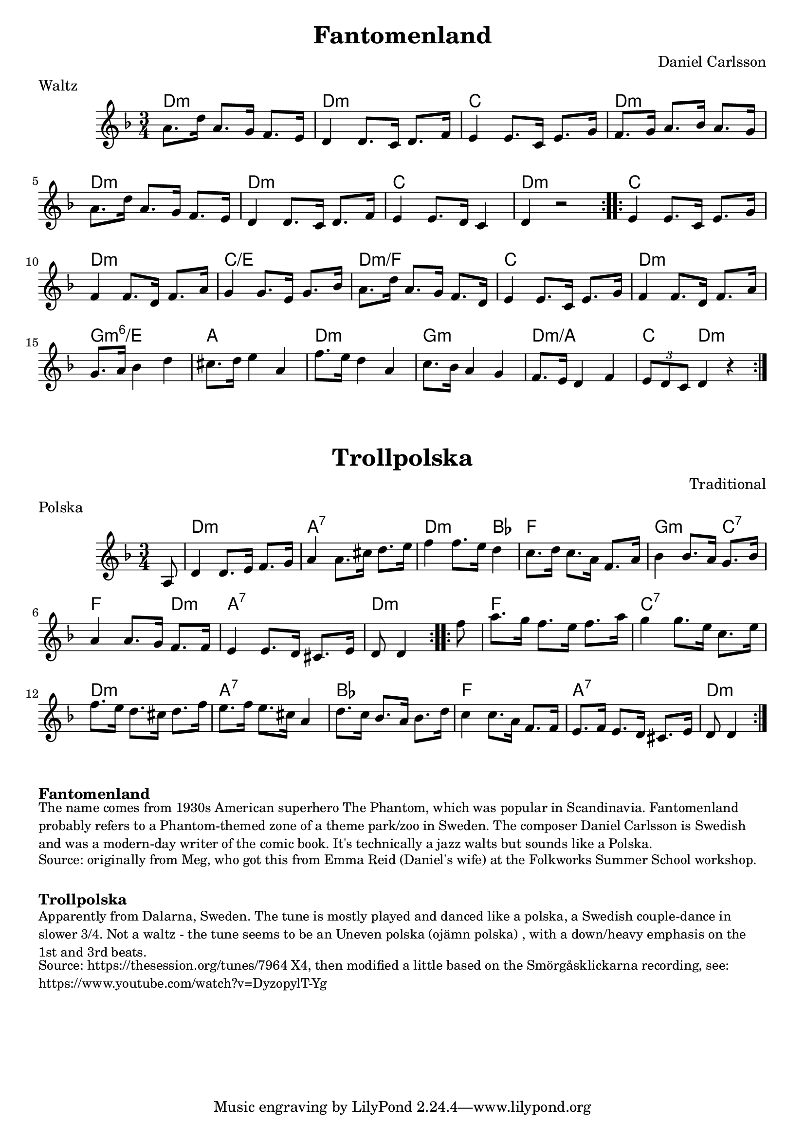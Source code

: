 \version "2.20.0"
\language "english"

\paper {
  print-all-headers = ##t
}



\score {
  \header {
    composer = "Daniel Carlsson"
    meter = "Waltz"
    origin = "Sweden"
    title = "Fantomenland"
    transcription = "Hugh Barwell"
  }

  <<
    \relative c'' {
      \time 3/4
      \key d \minor

      \repeat volta 2 {
        a8. d16 a8. g16 f8. e16 |
        d4 d8. c16 d8. f16 |
        e4 e8. c16 e8. g16 |
        f8. g16 a8. bf16 a8. g16 |
        a8. d16 a8. g16 f8. e16 |
        d4 d8. c16 d8. f16 |
        e4 e8. d16 c4 |
        d4 r2 |
      }

      \repeat volta 2 {
        e4 e8. c16 e8. g16 |
        f4 f8. d16 f8. a16 |
        g4 g8. e16 g8. bf16 |
        a8. d16 a8. g16 f8. d16 |
        e4 e8. c16 e8. g16 |
        f4 f8. d16 f8. a16 |
        g8. a16 bf4 d4 |
        cs8. d16 e4 a,4 |
        f'8. e16 d4 a4 |
        c8. bf16 a4 g4 |
        f8. e16 d4 f4 |
        \tuplet 3/2 { e8 d8 c8 } d4 r4 |
      }
    }

    \chords {
      % A section
      d2.:m |
      d2.:m |
      c2. |
      d2.:m |
      d2.:m |
      d2.:m |
      c2. |
      d2.:m |

      % B section
      c2. |
      d2.:m |
      c2./e |
      d2.:m/f |
      c2. |
      d2.:m |
      g2.:m6/e |
      a2. |
      d2.:m |
      g2.:m |
      d2.:m/a |
      c4 d2:m |
    }
  >>
}

%{
The composer's interlude recorded here for posterity.

\score {
  \header {
    piece = Interlude
  }

  \relative c' {
    \time 3/4
    \key d \minor

    \repeat volta 2 {
      d4. a4. |
      bf4. d4. |
      c4. e4. |
      f8. e16 d8. c16 d8. e16 |
      f4. d4. |
      g4. e4. |
      e4. c4. |
      f4 a4 g4 |
    }

    \repeat volta 2 {
      d4. a4. |
      bf4. d4. |
      c4. e8 ( e8. ) c16 |
      d4 r2 |
      f4. d4. |
      g4. f4. |
      e4. c4. |
      d4 r2 |
    }
  }

}
%}

\score {
  \header {
    composer = "Traditional"
    meter = "Polska"
    origin = "Sweden"
    title = "Trollpolska"
  }

  <<
    \relative c' {
      \time 3/4
      \key d \minor


      \repeat volta 2 {
        \partial 8 a8  |
        d4    d8.    e16    f8.    g16  |
        a4    a8.    cs16    d8.    e16  |
        f4    f8.    e16    d4   |
        c8.    d16    c8.    a16  f8.    a16 |
        bf4    bf8.    a16    g8.  bf16  |
        a4     a8.    g16    f8.    f16  |
        e4     e8.    d16    cs8.    e16  |
        \partial 4. d8   d4  |
      }

      \repeat volta 2 {
        \partial 8 f'8 |
        a8.    g16    f8.  e16    f8.    a16  |
        g4     g8.    e16    c8.  e16  |
        f8.    e16    d8.    cs16    d8.    f16  |
        e8.    f16    e8.    cs16    a4  |
        d8.  c16    bf8.    a16    bf8.    d16  |
        c4   c8.  a16    f8.    f16  |
        e8.    f16    e8.    d16    cs8.  e16  |
        \partial 4. d8   d4  |
      }
    }

    \chords {
      \set noChordSymbol = ""

      % A section
      r8 |
      d2.:m |
      a2.:7 |
      d2:m bf4 |
      f2. |
      g2:m c4:7 |
      f2 d4:m |
      a2.:7 |
      d4.:m |

      % B section
      r8 |
      f2. |
      c2.:7 |
      d2.:m |
      a2.:7 |
      bf2. |
      f2. |
      a2.:7 |
      d4.:m |
    }
  >>
}


\markup \bold { Fantomenland }
\markup \smaller \wordwrap {
  The name comes from 1930s American superhero The Phantom, which was popular in Scandinavia. Fantomenland probably refers to a Phantom-themed zone of a theme park/zoo in Sweden. The composer Daniel Carlsson is Swedish and was a modern-day writer of the comic book. It's technically a jazz walts but sounds like a Polska.
}
\markup \smaller \wordwrap { Source: originally from Meg, who got this from Emma Reid (Daniel's wife) at the Folkworks Summer School workshop. }

\markup \vspace #1

\markup \bold { Trollpolska }
\markup \smaller \wordwrap {
  Apparently from Dalarna, Sweden. The tune is mostly played and danced like a polska, a Swedish couple-dance in slower 3/4. Not a waltz - the tune seems to be an "Uneven polska (ojämn polska)", with a down/heavy emphasis on the 1st and 3rd beats.
}
\markup \smaller \wordwrap {
  Source: https://thesession.org/tunes/7964 X4, then modified a little based on the Smörgåsklickarna recording, see: https://www.youtube.com/watch?v=DyzopylT-Yg
}